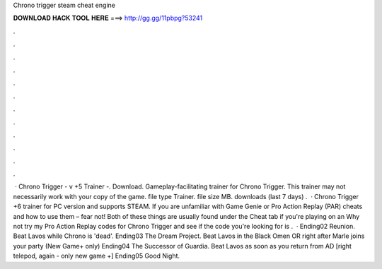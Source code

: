 Chrono trigger steam cheat engine

𝐃𝐎𝐖𝐍𝐋𝐎𝐀𝐃 𝐇𝐀𝐂𝐊 𝐓𝐎𝐎𝐋 𝐇𝐄𝐑𝐄 ===> http://gg.gg/11pbpg?53241

.

.

.

.

.

.

.

.

.

.

.

.

 · Chrono Trigger - v +5 Trainer -. Download. Gameplay-facilitating trainer for Chrono Trigger. This trainer may not necessarily work with your copy of the game. file type Trainer. file size MB. downloads (last 7 days) .  · Chrono Trigger +6 trainer for PC version and supports STEAM. If you are unfamiliar with Game Genie or Pro Action Replay (PAR) cheats and how to use them – fear not! Both of these things are usually found under the Cheat tab if you're playing on an Why not try my Pro Action Replay codes for Chrono Trigger and see if the code you're looking for is .  · Ending02 Reunion. Beat Lavos while Chrono is 'dead'. Ending03 The Dream Project. Beat Lavos in the Black Omen OR right after Marle joins your party (New Game+ only) Ending04 The Successor of Guardia. Beat Lavos as soon as you return from AD [right telepod, again - only new game +] Ending05 Good Night.